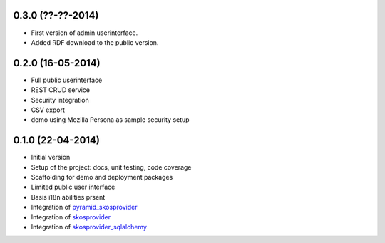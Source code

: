 0.3.0 (??-??-2014)
------------------

- First version of admin userinterface.
- Added RDF download to the public version.
  

0.2.0 (16-05-2014)
------------------

- Full public userinterface
- REST CRUD service
- Security integration
- CSV export
- demo using Mozilla Persona as sample security setup


0.1.0 (22-04-2014)
------------------

- Initial version
- Setup of the project: docs, unit testing, code coverage
- Scaffolding for demo and deployment packages
- Limited public user interface
- Basis i18n abilities prsent
- Integration of pyramid_skosprovider_
- Integration of skosprovider_
- Integration of skosprovider_sqlalchemy_

.. _skosprovider: http://skosprovider.readthedocs.org
.. _skosprovider_sqlalchemy: http://skosprovider-sqlalchemy.readthedocs.org
.. _pyramid_skosprovider: http://pyramid-skosprovider.readthedocs.org
